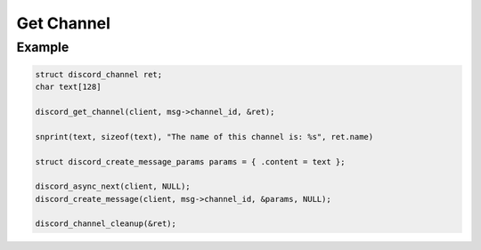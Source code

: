 ..
  Most of our documentation is generated from our source code comments,
    please head to github.com/Cogmasters/concord if you want to contribute!

  The following files contains the documentation used to generate this page: 
  - discord.h (for public datatypes)
  - discord-internal.h (for private datatypes)
  - specs/discord/ (for generated datatypes)

===========
Get Channel
===========

.. doxygenfunction:: discord_get_channel

Example
-------

.. code:: c
   
   struct discord_channel ret;
   char text[128]

   discord_get_channel(client, msg->channel_id, &ret);

   snprint(text, sizeof(text), "The name of this channel is: %s", ret.name)

   struct discord_create_message_params params = { .content = text };
      
   discord_async_next(client, NULL);
   discord_create_message(client, msg->channel_id, &params, NULL);

   discord_channel_cleanup(&ret);
